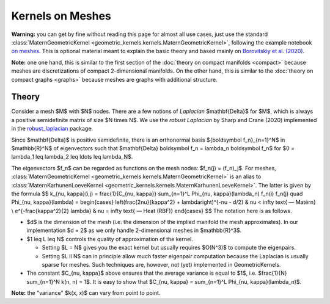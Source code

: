 ####################
  Kernels on Meshes
####################

**Warning:** you can get by fine without reading this page for almost all use cases, just use the standard :class:`MaternGeometricKernel <geometric_kernels.kernels.MaternGeometricKernel>`, following the example notebook `on meshes <https://github.com/GPflow/GeometricKernels/blob/main/notebooks/Mesh.ipynb>`_. This is optional material meant to explain the basic theory and based mainly on `Borovitskiy et al. (2020) <https://arxiv.org/abs/2006.10160>`_.

**Note:** one one hand, this is similar to the first section of the :doc:`theory on compact manifolds <compact>` because meshes are discretizations of compact 2-dimensional manifolds.
On the other hand, this is similar to the :doc:`theory on compact graphs <graphs>` because meshes are graphs with additional structure.

=======
Theory
=======

Consider a mesh $M$ with $N$ nodes.
There are a few notions of *Laplacian* $\mathbf{\Delta}$ for $M$, which is always a positive semidefinite matrix of size $N \times N$. We use the *robust Laplacian* by Sharp and Crane (2020) implemented in the `robust_laplacian <https://github.com/nmwsharp/robust-laplacians-py>`_  package.

Since $\mathbf{\Delta}$ is positive semidefinite, there is an orthonormal basis $\{\boldsymbol f_n\}_{n=1}^N$ in $\mathbb{R}^N$ of eigenvectors such that $\mathbf{\Delta} \boldsymbol f_n = \lambda_n \boldsymbol f_n$ for $0 = \lambda_1 \leq \lambda_2 \leq \ldots \leq \lambda_N$.

The eigenvectors $f_n$ can be regarded as functions on the mesh nodes: $f_n(j) = (f_n)_j$.
For meshes, :class:`MaternGeometricKernel <geometric_kernels.kernels.MaternGeometricKernel>` is an alias to :class:`MaternKarhunenLoeveKernel <geometric_kernels.kernels.MaternKarhunenLoeveKernel>`.
The latter is given by the formula
$$
k_{\nu, \kappa}(i,j)
=
\frac{1}{C_{\nu, \kappa}} \sum_{n=1}^L \Phi_{\nu, \kappa}(\lambda_n) f_n(i) f_n(j)
\quad
\Phi_{\nu, \kappa}(\lambda)
=
\begin{cases}
\left(\frac{2\nu}{\kappa^2} + \lambda\right)^{-\nu - d/2}
&
\nu < \infty \text{ — Matérn}
\\
e^{-\frac{\kappa^2}{2} \lambda}
&
\nu = \infty \text{ — Heat (RBF)}
\end{cases}
$$
The notation here is as follows.

* $d$ is the dimension of the mesh (i.e. the dimension of the implied manifold the mesh approximates). In our implementation $d = 2$ as we only handle 2-dimensional meshes in $\mathbb{R}^3$.

* $1 \leq L \leq N$ controls the quality of approximation of the kernel.

  * Setting $L = N$ gives you the exact kernel but usually requires $O(N^3)$ to compute the eigenpairs.

  * Setting $L \ll N$ can in principle allow much faster eigenpair computation because the Laplacian is usually sparse for meshes.
    Such techniques are, however, not (yet) implemented in GeometricKernels.

* The constant $C_{\nu, \kappa}$ above ensures that the average variance is equal to $1$, i.e. $\frac{1}{N} \sum_{n=1}^N k(n, n) = 1$.
  It is easy to show that $C_{\nu, \kappa} = \sum_{n=1}^L \Phi_{\nu, \kappa}(\lambda_n)$.

**Note:** the "variance" $k(x, x)$ can vary from point to point.
